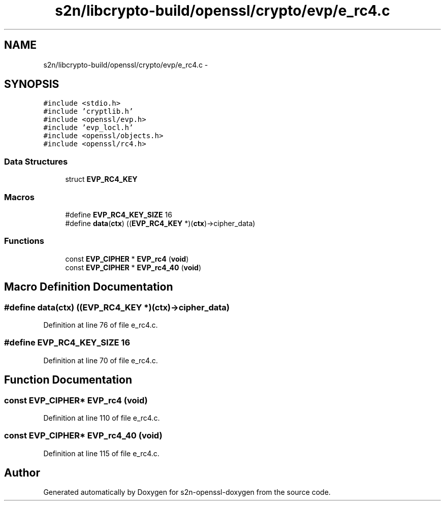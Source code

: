 .TH "s2n/libcrypto-build/openssl/crypto/evp/e_rc4.c" 3 "Thu Jun 30 2016" "s2n-openssl-doxygen" \" -*- nroff -*-
.ad l
.nh
.SH NAME
s2n/libcrypto-build/openssl/crypto/evp/e_rc4.c \- 
.SH SYNOPSIS
.br
.PP
\fC#include <stdio\&.h>\fP
.br
\fC#include 'cryptlib\&.h'\fP
.br
\fC#include <openssl/evp\&.h>\fP
.br
\fC#include 'evp_locl\&.h'\fP
.br
\fC#include <openssl/objects\&.h>\fP
.br
\fC#include <openssl/rc4\&.h>\fP
.br

.SS "Data Structures"

.in +1c
.ti -1c
.RI "struct \fBEVP_RC4_KEY\fP"
.br
.in -1c
.SS "Macros"

.in +1c
.ti -1c
.RI "#define \fBEVP_RC4_KEY_SIZE\fP   16"
.br
.ti -1c
.RI "#define \fBdata\fP(\fBctx\fP)   ((\fBEVP_RC4_KEY\fP *)(\fBctx\fP)\->cipher_data)"
.br
.in -1c
.SS "Functions"

.in +1c
.ti -1c
.RI "const \fBEVP_CIPHER\fP * \fBEVP_rc4\fP (\fBvoid\fP)"
.br
.ti -1c
.RI "const \fBEVP_CIPHER\fP * \fBEVP_rc4_40\fP (\fBvoid\fP)"
.br
.in -1c
.SH "Macro Definition Documentation"
.PP 
.SS "#define data(\fBctx\fP)   ((\fBEVP_RC4_KEY\fP *)(\fBctx\fP)\->cipher_data)"

.PP
Definition at line 76 of file e_rc4\&.c\&.
.SS "#define EVP_RC4_KEY_SIZE   16"

.PP
Definition at line 70 of file e_rc4\&.c\&.
.SH "Function Documentation"
.PP 
.SS "const \fBEVP_CIPHER\fP* EVP_rc4 (\fBvoid\fP)"

.PP
Definition at line 110 of file e_rc4\&.c\&.
.SS "const \fBEVP_CIPHER\fP* EVP_rc4_40 (\fBvoid\fP)"

.PP
Definition at line 115 of file e_rc4\&.c\&.
.SH "Author"
.PP 
Generated automatically by Doxygen for s2n-openssl-doxygen from the source code\&.
